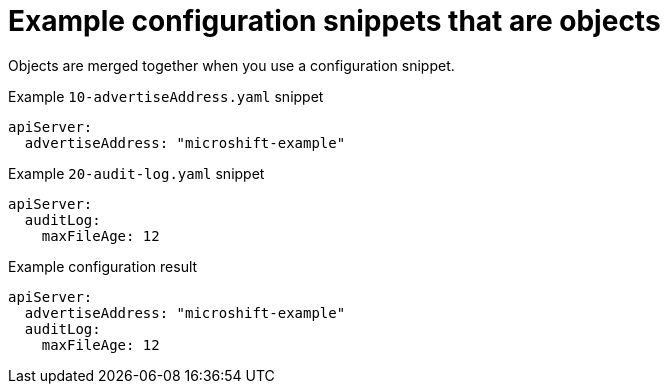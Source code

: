 // Module included in the following assemblies:
//
// * microshift_configuring/microshift-config-snippets.adoc

:_mod-docs-content-type: CONCEPT
[id="microshift-example-config-snippets-objects_{context}"]
= Example configuration snippets that are objects

Objects are merged together when you use a configuration snippet.

.Example `10-advertiseAddress.yaml` snippet
[source,yaml]
----
apiServer:
  advertiseAddress: "microshift-example"
----

.Example `20-audit-log.yaml` snippet
[source,yaml]
----
apiServer:
  auditLog:
    maxFileAge: 12
----

.Example configuration result
[source,yaml]
----
apiServer:
  advertiseAddress: "microshift-example"
  auditLog:
    maxFileAge: 12
----
